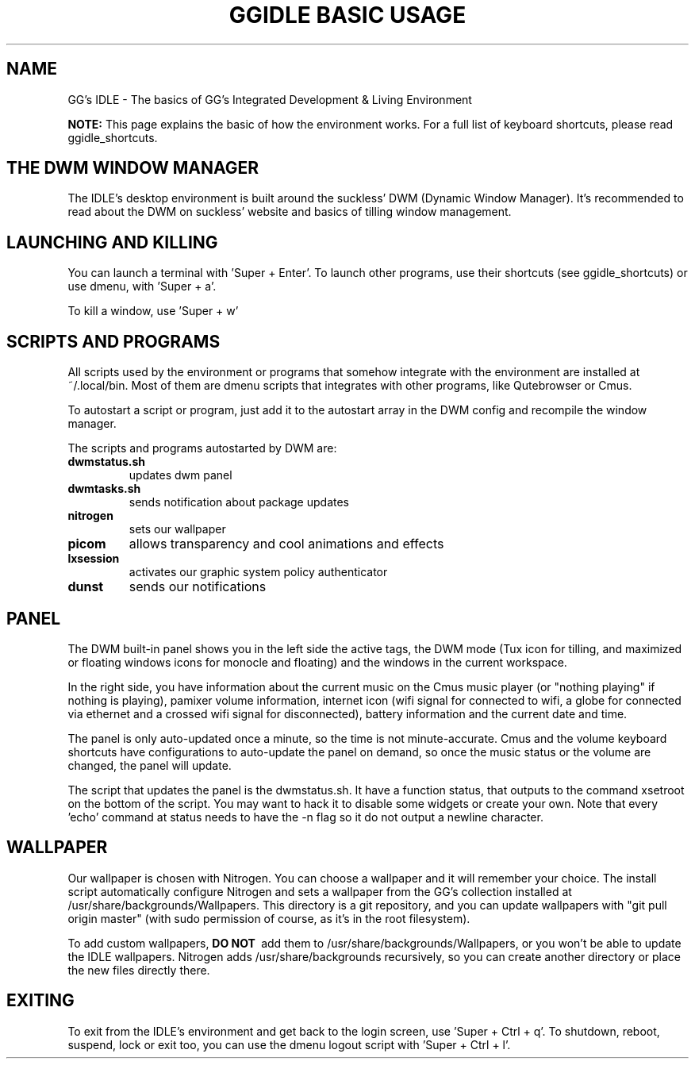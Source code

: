 \" HEADER {{{
.TH GGIDLE\ BASIC\ USAGE 7 ggidle

.SH NAME

GG's IDLE \- The basics of GG's Integrated Development & Living Environment
\" }}}

.B NOTE: 
This page explains the basic of how the environment works. For a full list of keyboard shortcuts, please read ggidle_shortcuts.

.SH THE DWM WINDOW MANAGER

The IDLE's desktop environment is built around the suckless' DWM (Dynamic Window Manager). It's recommended to read about the DWM on suckless' website and basics of tilling window management.

.SH LAUNCHING AND KILLING

You can launch a terminal with 'Super + Enter'. To launch other programs, use their shortcuts (see ggidle_shortcuts) or use dmenu, with 'Super + a'.

To kill a window, use 'Super + w'

.SH SCRIPTS AND PROGRAMS

All scripts used by the environment or programs that somehow integrate with the environment are installed at ~/.local/bin. Most of them are dmenu scripts that integrates with other programs, like Qutebrowser or Cmus. 

To autostart a script or program, just add it to the autostart array in the DWM config and recompile the window manager.

The scripts and programs autostarted by DWM are:

.TP
.B dwmstatus.sh
updates dwm panel
.TP
.B dwmtasks.sh
sends notification about package updates
.TP
.B nitrogen
sets our wallpaper
.TP
.B picom
allows transparency and cool animations and effects
.TP 
.B lxsession
activates our graphic system policy authenticator
.TP
.B dunst
sends our notifications

.SH PANEL

The DWM built-in panel shows you in the left side the active tags, the DWM mode (Tux icon for tilling, and maximized or floating windows icons for monocle and floating) and the windows in the current workspace.

In the right side, you have information about the current music on the Cmus music player (or "nothing playing" if nothing is playing), pamixer volume information, internet icon (wifi signal for connected to wifi, a globe for connected via ethernet and a crossed wifi signal for disconnected), battery information and the current date and time.

The panel is only auto-updated once a minute, so the time is not minute-accurate. Cmus and the volume keyboard shortcuts have configurations to auto-update the panel on demand, so once the music status or the volume are changed, the panel will update.

The script that updates the panel is the dwmstatus.sh. It have a function status, that outputs to the command xsetroot on the bottom of the script. You may want to hack it to disable some widgets or create your own. Note that every 'echo' command at status needs to have the -n flag so it do not output a newline character.

.SH WALLPAPER

Our wallpaper is chosen with Nitrogen. You can choose a wallpaper and it will remember your choice. The install script automatically configure Nitrogen and sets a wallpaper from the GG's collection installed at /usr/share/backgrounds/Wallpapers. This directory is a git repository, and you can update wallpapers with "git pull origin master" (with sudo permission of course, as it's in the root filesystem).

To add custom wallpapers, 
.B DO\ NOT\ 
add them to /usr/share/backgrounds/Wallpapers, or you won't be able to update the IDLE wallpapers. Nitrogen adds /usr/share/backgrounds recursively, so you can create another directory or place the new files directly there.

.SH EXITING

To exit from the IDLE's environment and get back to the login screen, use 'Super + Ctrl + q'. To shutdown, reboot, suspend, lock or exit too, you can use the dmenu logout script with 'Super + Ctrl + l'.
